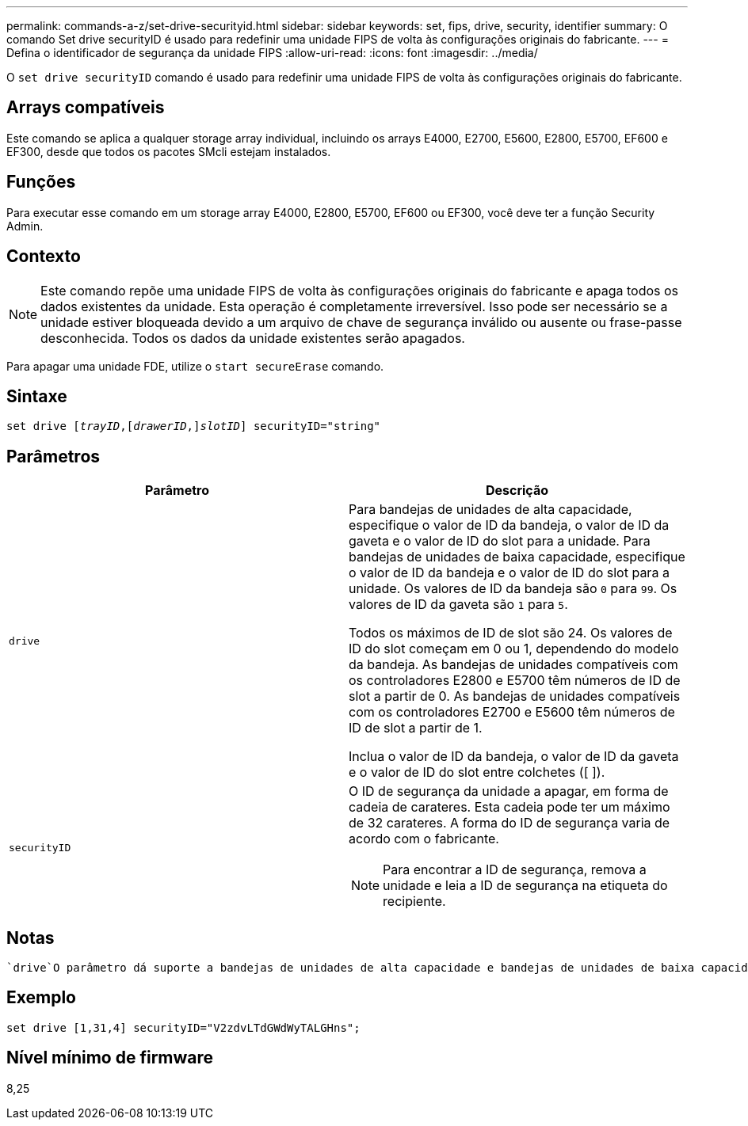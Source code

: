 ---
permalink: commands-a-z/set-drive-securityid.html 
sidebar: sidebar 
keywords: set, fips, drive, security, identifier 
summary: O comando Set drive securityID é usado para redefinir uma unidade FIPS de volta às configurações originais do fabricante. 
---
= Defina o identificador de segurança da unidade FIPS
:allow-uri-read: 
:icons: font
:imagesdir: ../media/


[role="lead"]
O `set drive securityID` comando é usado para redefinir uma unidade FIPS de volta às configurações originais do fabricante.



== Arrays compatíveis

Este comando se aplica a qualquer storage array individual, incluindo os arrays E4000, E2700, E5600, E2800, E5700, EF600 e EF300, desde que todos os pacotes SMcli estejam instalados.



== Funções

Para executar esse comando em um storage array E4000, E2800, E5700, EF600 ou EF300, você deve ter a função Security Admin.



== Contexto

[NOTE]
====
Este comando repõe uma unidade FIPS de volta às configurações originais do fabricante e apaga todos os dados existentes da unidade. Esta operação é completamente irreversível. Isso pode ser necessário se a unidade estiver bloqueada devido a um arquivo de chave de segurança inválido ou ausente ou frase-passe desconhecida. Todos os dados da unidade existentes serão apagados.

====
Para apagar uma unidade FDE, utilize o `start secureErase` comando.



== Sintaxe

[source, cli, subs="+macros"]
----
set drive pass:quotes[[_trayID_],pass:quotes[[_drawerID_,]]pass:quotes[_slotID_]] securityID="string"
----


== Parâmetros

[cols="2*"]
|===
| Parâmetro | Descrição 


 a| 
`drive`
 a| 
Para bandejas de unidades de alta capacidade, especifique o valor de ID da bandeja, o valor de ID da gaveta e o valor de ID do slot para a unidade. Para bandejas de unidades de baixa capacidade, especifique o valor de ID da bandeja e o valor de ID do slot para a unidade. Os valores de ID da bandeja são `0` para `99`. Os valores de ID da gaveta são `1` para `5`.

Todos os máximos de ID de slot são 24. Os valores de ID do slot começam em 0 ou 1, dependendo do modelo da bandeja. As bandejas de unidades compatíveis com os controladores E2800 e E5700 têm números de ID de slot a partir de 0. As bandejas de unidades compatíveis com os controladores E2700 e E5600 têm números de ID de slot a partir de 1.

Inclua o valor de ID da bandeja, o valor de ID da gaveta e o valor de ID do slot entre colchetes ([ ]).



 a| 
`securityID`
 a| 
O ID de segurança da unidade a apagar, em forma de cadeia de carateres. Esta cadeia pode ter um máximo de 32 carateres. A forma do ID de segurança varia de acordo com o fabricante.

[NOTE]
====
Para encontrar a ID de segurança, remova a unidade e leia a ID de segurança na etiqueta do recipiente.

====
|===


== Notas

 `drive`O parâmetro dá suporte a bandejas de unidades de alta capacidade e bandejas de unidades de baixa capacidade. Uma bandeja de unidades de alta capacidade tem gavetas que prendem as unidades. As gavetas deslizam para fora da bandeja de unidades para fornecer acesso às unidades. Uma bandeja de unidades de baixa capacidade não tem gavetas. Para uma bandeja de unidades de alta capacidade, você deve especificar o identificador (ID) da bandeja de unidades, o ID da gaveta e o ID do slot no qual uma unidade reside. Para uma bandeja de unidades de baixa capacidade, você precisa especificar apenas o ID da bandeja de unidades e o ID do slot em que uma unidade reside. Para uma bandeja de unidades de baixa capacidade, um método alternativo para identificar um local para uma unidade é especificar a ID da bandeja de unidades, definir a ID da gaveta como `0` e especificar a ID do slot no qual uma unidade reside.



== Exemplo

[listing]
----
set drive [1,31,4] securityID="V2zdvLTdGWdWyTALGHns";
----


== Nível mínimo de firmware

8,25
